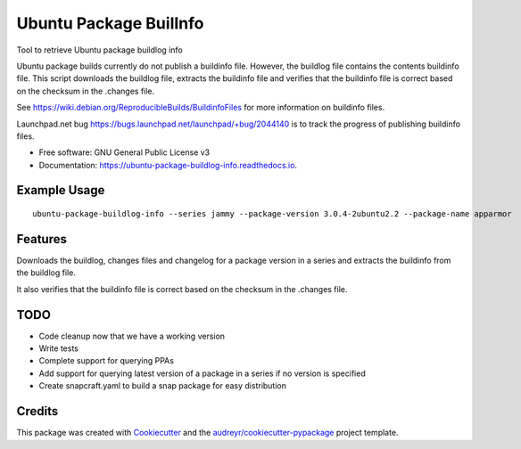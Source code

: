 ============================
Ubuntu Package BuilInfo
============================


.. image:: https://img.shields.io/pypi/v/ubuntu-package-buildinfo.svg
        :target: https://pypi.python.org/pypi/ubuntu-package-buildinfo

.. image:: https://img.shields.io/travis/canonical/ubuntu-package-buildinfo.svg
        :target: https://travis-ci.com/canonical/ubuntu-package-buildinfo

.. image:: https://readthedocs.org/projects/ubuntu-package-buildlog-info/badge/?version=latest
        :target: https://ubuntu-package-buildlog-info.readthedocs.io/en/latest/?version=latest
        :alt: Documentation Status




Tool to retrieve Ubuntu package buildlog info

Ubuntu package builds currently do not publish a buildinfo file. However, the buildlog file contains
the contents buildinfo file. This script downloads the buildlog file, extracts the buildinfo file and verifies
that the buildinfo file is correct based on the checksum in the .changes file.

See https://wiki.debian.org/ReproducibleBuilds/BuildinfoFiles for more information on buildinfo files.

Launchpad.net bug https://bugs.launchpad.net/launchpad/+bug/2044140 is to track the progress of publishing buildinfo
files.

* Free software: GNU General Public License v3
* Documentation: https://ubuntu-package-buildlog-info.readthedocs.io.

Example Usage
-------------

::

    ubuntu-package-buildlog-info --series jammy --package-version 3.0.4-2ubuntu2.2 --package-name apparmor


Features
--------

Downloads the buildlog, changes files and changelog for a package version in a series and extracts the buildinfo
from the buildlog file.

It also verifies that the buildinfo file is correct based on the checksum in the .changes file.

TODO
----

* Code cleanup now that we have a working version
* Write tests
* Complete support for querying PPAs
* Add support for querying latest version of a package in a series if no version is specified
* Create snapcraft.yaml to build a snap package for easy distribution

Credits
-------

This package was created with Cookiecutter_ and the `audreyr/cookiecutter-pypackage`_ project template.

.. _Cookiecutter: https://github.com/audreyr/cookiecutter
.. _`audreyr/cookiecutter-pypackage`: https://github.com/audreyr/cookiecutter-pypackage
